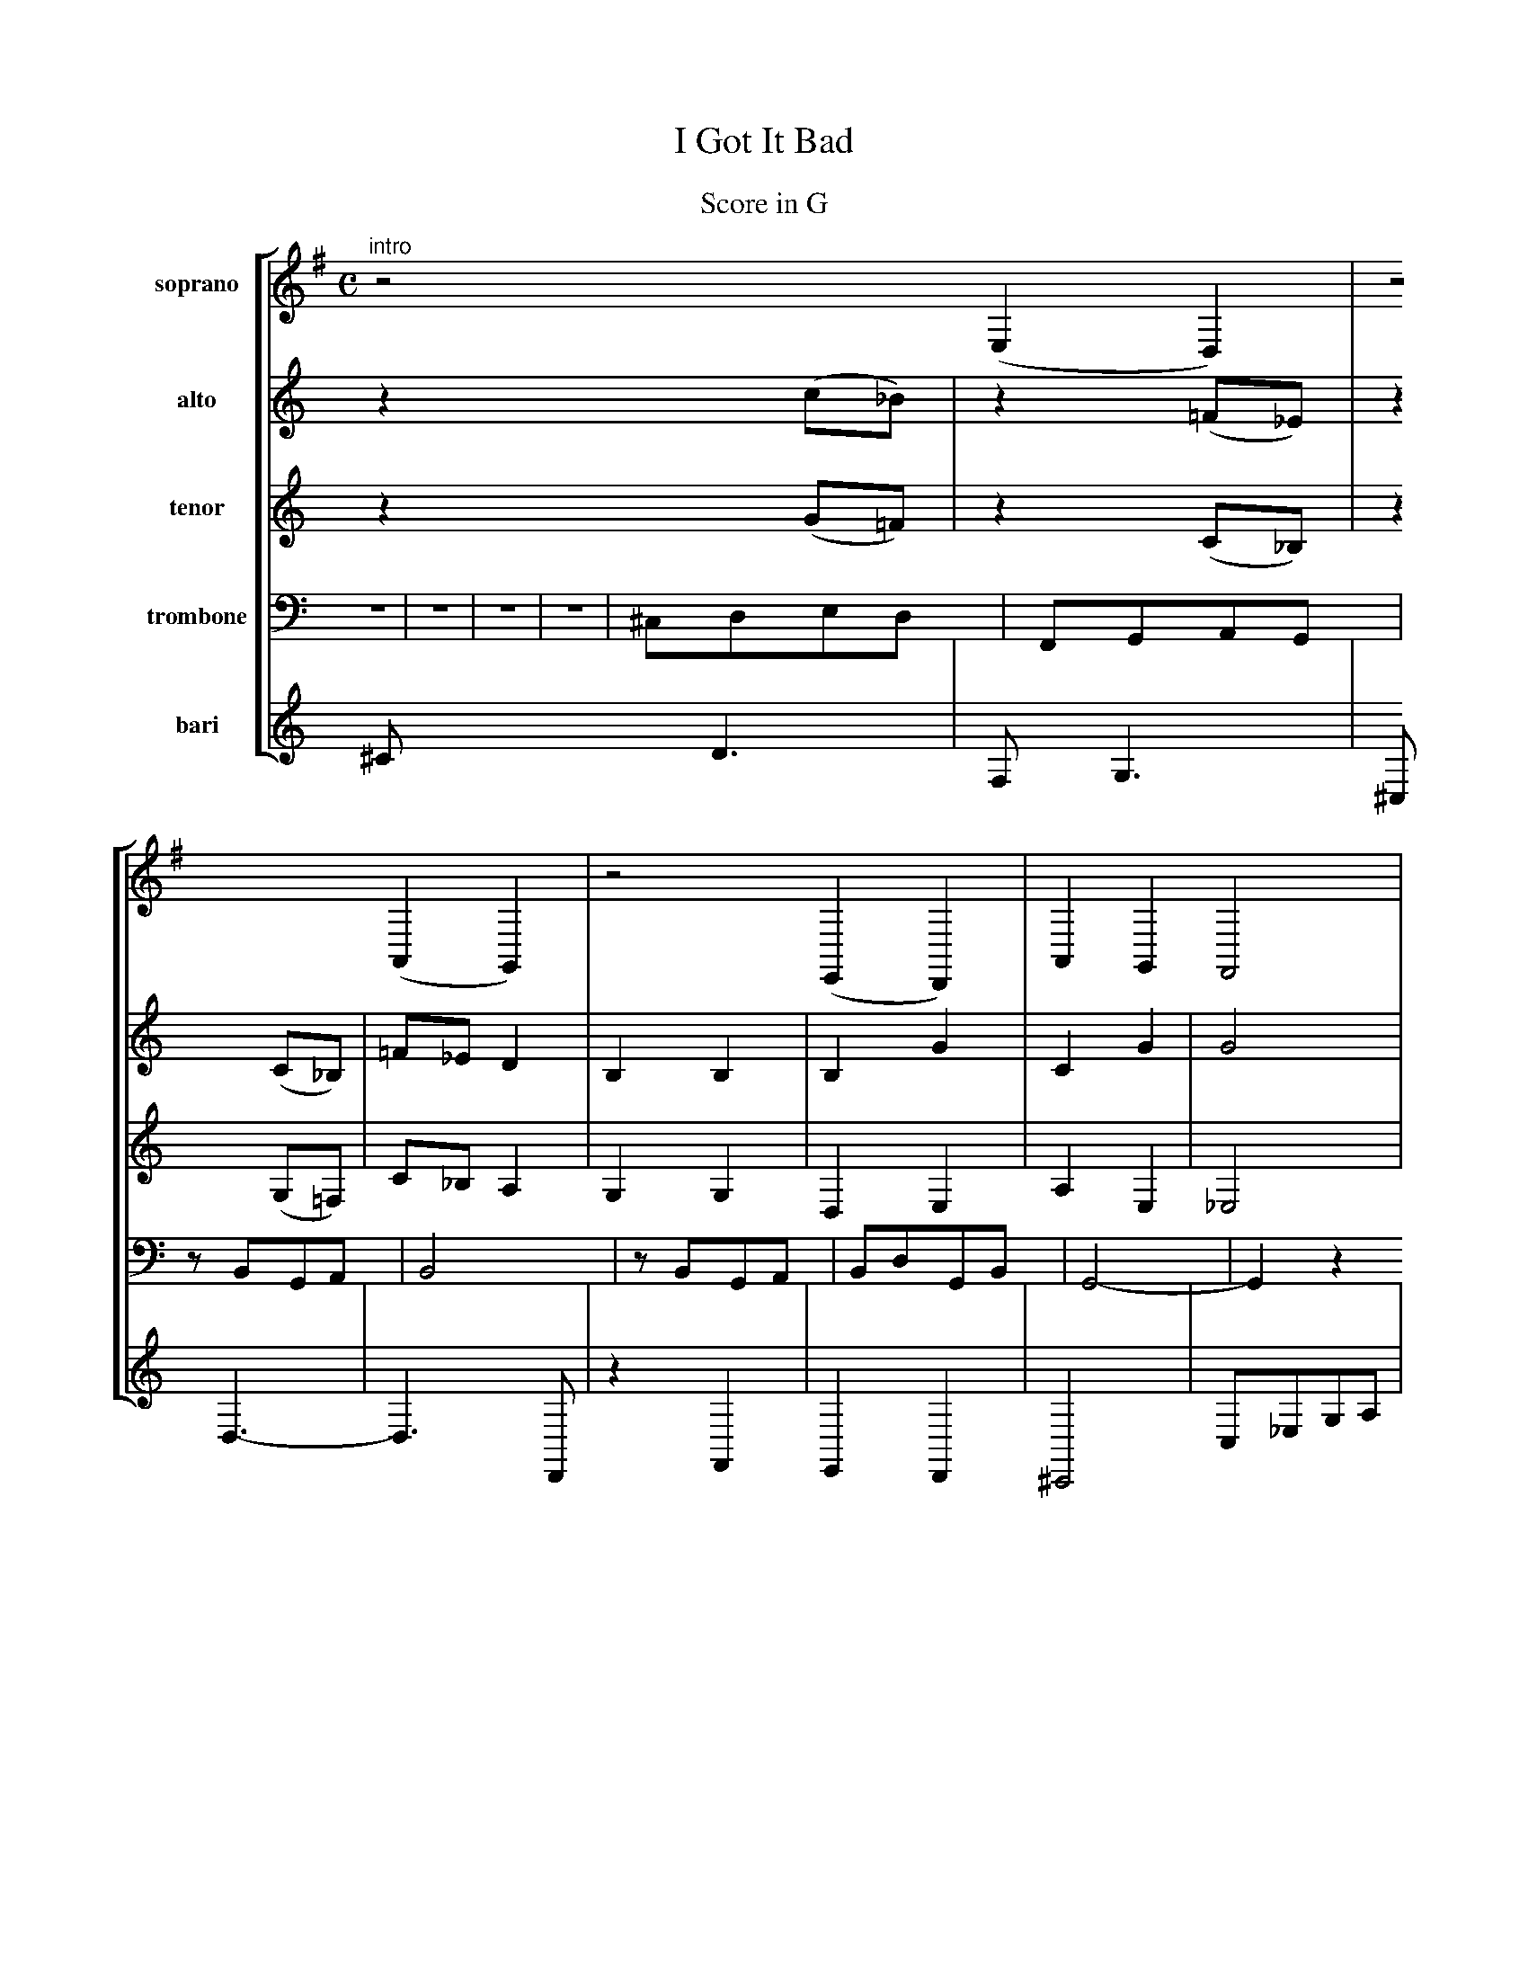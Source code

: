 X:1
T:I Got It Bad
Z: Contributed 2009-06-02 16:02:34 by roger  rogerfenn@yahoo.com
K:
%T:Tune: Eb Alto Sax
%T:Tune: Bb Trumpet/Soprano Sax
%T:Second Line: Eb Alto Sax
%T:Third Line: Bb Tenor Sax
%T:Bass: Cello and Trombone
T:Score in G
%T:Bass line with Eb Baritone Sax
C:Duke Ellington (1899-1974) arr. Roger Fenn
M:C
L: 1/4
Q: 1/4=90
K:G bass octave=-2 % original key G
%%MIDI gchordoff
[V:1 clef=treble]
[V:2 clef=treble]
[V:3 clef=treble]
[V:4 clef=bass]
[V:5 clef=treble]
%%staves [1 2 3 4 5]
%%%staves 2
%%measurenb 5
%%%MIDI bassvol 20
%%%MIDI program 1 66
%%%MIDI program 2 66
%%%MIDI program 3 67
%%%MIDI program 4 67
%line 1
[V:1 name=soprano]
"^intro"
z2(ed)|z2(AG)|z2(ED)|AGF2|
[V:2 name=alto]
z2(c_B)|z2(=F_E)|z2(C_B,)|=F_ED2|
[V:3 name=tenor octave=-1]
z2(g=f)|z2(c_B)|z2(G=F)|c_BA2|
[V:4 clef=bass octave=-2 name=trombone]
Z4|
[V:5 octave=-2 name=bari]
^c'd'3|fg3|^cd3-|d3D|
%line 2
%%MIDI gchordoff
[V:1]
"^A""G"f2"C7"e2|"B7"_e2"Em7"d2|"A9"B2"Em7"d2|"A9"c4|
%^CDed|FGAG|zBGA|B4|
[V:2]
B,2B,2|B,2G2|C2G2|G4|
[V:3]
G2G2|D2E2|A2E2|_E4|
[V:4]
^cded|FGAG|zBGA|B4|
[V:5]
z2F2|E2D2|^C4|c_ega|
%line 3
[V:1]
"Am7"G2A2|"B7"B"E7"d"A7"f"D7"a|"G"g2-"Cm6"g2-|"Edim"g2"G7"z2|
%zBGA|BdGB|G4-|G2z2|
[V:2]
B,2B,2|_ED_DC|z2E2|z2_Ez|
[V:3]
G2G2|A^G=G^F|d2B2|G2Bz|
[V:4]
zBGA|BdGB|G4-|G2z2|
[V:5]
d2e2|=fe_ed|G4|c3z|
%line 4
[V:1]
"G"^CD"C7"ed|"B7"FG"Em7"AG|"A9"zB"Em7"GA|"A9"B4|
%^CDed|FGAG|zBGA|B4|
[V:2]
B,2B,2|B,2B,2|B4|G4|
[V:3]
G2G2|G2G2|E4|_E4|
[V:4]
^cded|FGAG|zBGA|B4|
[V:5]
z2f2|e2d2|^c4|c_ega|
%line 5
[V:1]
"Am7"zBGA|"B7"B"E7"d"A7"G"D7"A|"G"G2-"Cm6"G2-|"Edim"G2"G7"z2|
%zBGA|BdGA|G4-|G3z|
[V:2]
B,2B,2|_ED_DC|z2D^D|E3z|
[V:3]
G2G2|A^G=G^F|z2A2|B3z|
[V:4]
zBGA|BdGA|G4-|G3z|
[V:5]
d2e2|=fe_ed|=Fc3|Gd2g|
%line 6
"^ B"
[V:1]
z4|z2c2-|c2z2|B^GAB|
[V:2]
z4|z2E2-|E2z2|_E3z|
[V:3]
z4|z4|z4|z4|
[V:4]
abd'c'|ba2g|abd'c'|a3z|
%line 7
[V:1]
FGBd|fe2B|dc2E|BA2z|
[V:2]
z4|z4|z4|C2Cz|
[V:3]
B,2B,2|A,2^G,2|^G,2=G,2|G,2F,z|
[V:4]
g2f2|B2e2|A2A2|d2dz|
%line 8
%%MIDI gchordoff
"^ C"
[V:1]
%"G"^CD"C7"ed|"B7"FG"Em7"AG|"A9"zB"Em7"GA|"A9"B4|
^CDed|FGAG|zBGA|B4|
[V:2]
zB,zB,|zB,zB,|zB,3|G4|
[V:3]
z4|z4|zG,3|_E4|
[V:4]
g2f2|e2d2|^c3c-|c=fa2|
%line 9
[V:1]
%"Am7"zBGA|"B7"B"E7"d"A7"G"D7"B|"G"G2-"Cm6"G2-|"Edim"G2"G7"z2|
zBGA|BdGB|G4-|G3z||
[V:2]
zA,_A,G,|_ED_DC|zE_E_D|D3z||
[V:3]
z^D,=D,^C,|A,^G,=G,F,|z4|B,3z||
[V:4]
B2_BA|=fe_ed|zc2_e|G2Gz||

